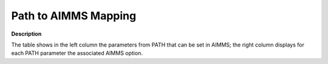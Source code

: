 

.. _Path_to_AIMMS_Mapping:
.. _PATH_Path_to_AIMMS_Mapping:


Path to AIMMS Mapping
=====================

**Description** 

The table shows in the left column the parameters from PATH that can be set in AIMMS; the right column displays for each PATH parameter the associated AIMMS option.

.. list-table::

   * - **Name in PATH**
     - **Option name in AIMMS**
   * - Chen_lambda
     - :ref:`PATH_General_-_Chen_Lambda`
   * - Convergence_tolerance
     - :ref:`PATH_General_-_Convergence_Tole`
   * - Crash_iteration_limit
     - :ref:`PATH_Crash_-_Crash_Iterat_Limit`
   * - Crash_merit_function
     - :ref:`PATH_Crash_-_Crash_Merit_Funct`
   * - Crash_method
     - :ref:`PATH_Crash_-_Crash_Method`
   * - Crash_minimum_dimension
     - :ref:`PATH_Crash_-_Minimal_Prob_Dimen`
   * - Crash_nbchange_limit
     - :ref:`PATH_Crash_-_Max_Nr_Basis_Chang`
   * - Crash_perturb
     - :ref:`PATH_Crash_-_Crash_Perturb_Prob`
   * - Crash_searchtype
     - :ref:`PATH_Crash_-_Crash_Method_S_Typ`
   * - Gradient_searchtype
     - :ref:`PATH_Advanced_-_Gradient_Search`
   * - Gradient_step_limit
     - :ref:`PATH_Advanced_-_Max_Nr_of_Grad`
   * - Lemke_rank_deficiency_iterations
     - :ref:`PATH_Advanced_-_Lemke_Rank_Def`
   * - Lemke_start
     - :ref:`PATH_Advanced_-_Frequency_Lemke`
   * - Lemke_start_type
     - :ref:`PATH_Advanced_-_Lemke_Start_Typ`
   * - Major_iteration_limit
     - :ref:`PATH_Limits_-_Major_Iter_Limit`
   * - Merit_function
     - :ref:`PATH_General_-_Merit_Function`
   * - Minor_iteration_limit
     - :ref:`PATH_Limits_-_Minor_Itera_Limit`
   * - Nms
     - :ref:`PATH_Advanced_-_NMS`
   * - Nms_initial_reference_factor
     - :ref:`PATH_Advanced_-_NMS_Initial_Ref`
   * - Nms_maximum_watchdogs
     - :ref:`PATH_Advanced_-_NMS_Number_of_W`
   * - Nms_memory_size
     - :ref:`PATH_Advanced_-_NMS_Merit_Funct`
   * - Nms_mstep_frequency
     - :ref:`PATH_Advanced_-_NMS_m-Step_Freq`
   * - Nms_searchtype
     - :ref:`PATH_Advanced_-_NMS_Search_Type`
   * - Output_crash
